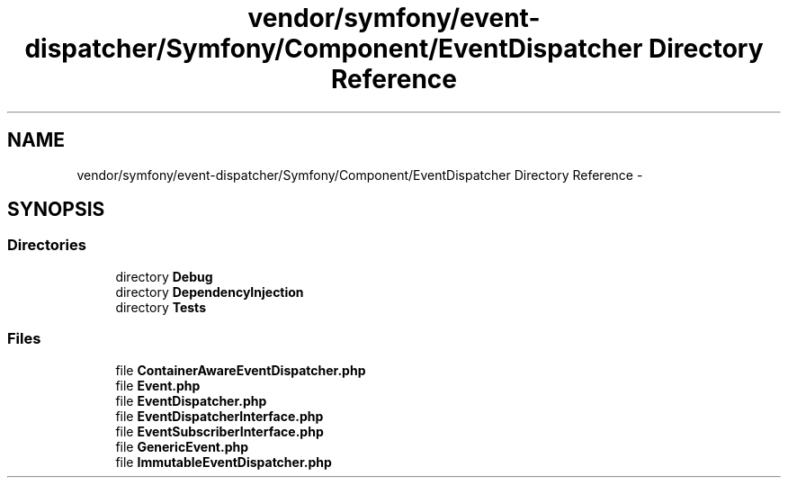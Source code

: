 .TH "vendor/symfony/event-dispatcher/Symfony/Component/EventDispatcher Directory Reference" 3 "Tue Apr 14 2015" "Version 1.0" "VirtualSCADA" \" -*- nroff -*-
.ad l
.nh
.SH NAME
vendor/symfony/event-dispatcher/Symfony/Component/EventDispatcher Directory Reference \- 
.SH SYNOPSIS
.br
.PP
.SS "Directories"

.in +1c
.ti -1c
.RI "directory \fBDebug\fP"
.br
.ti -1c
.RI "directory \fBDependencyInjection\fP"
.br
.ti -1c
.RI "directory \fBTests\fP"
.br
.in -1c
.SS "Files"

.in +1c
.ti -1c
.RI "file \fBContainerAwareEventDispatcher\&.php\fP"
.br
.ti -1c
.RI "file \fBEvent\&.php\fP"
.br
.ti -1c
.RI "file \fBEventDispatcher\&.php\fP"
.br
.ti -1c
.RI "file \fBEventDispatcherInterface\&.php\fP"
.br
.ti -1c
.RI "file \fBEventSubscriberInterface\&.php\fP"
.br
.ti -1c
.RI "file \fBGenericEvent\&.php\fP"
.br
.ti -1c
.RI "file \fBImmutableEventDispatcher\&.php\fP"
.br
.in -1c
